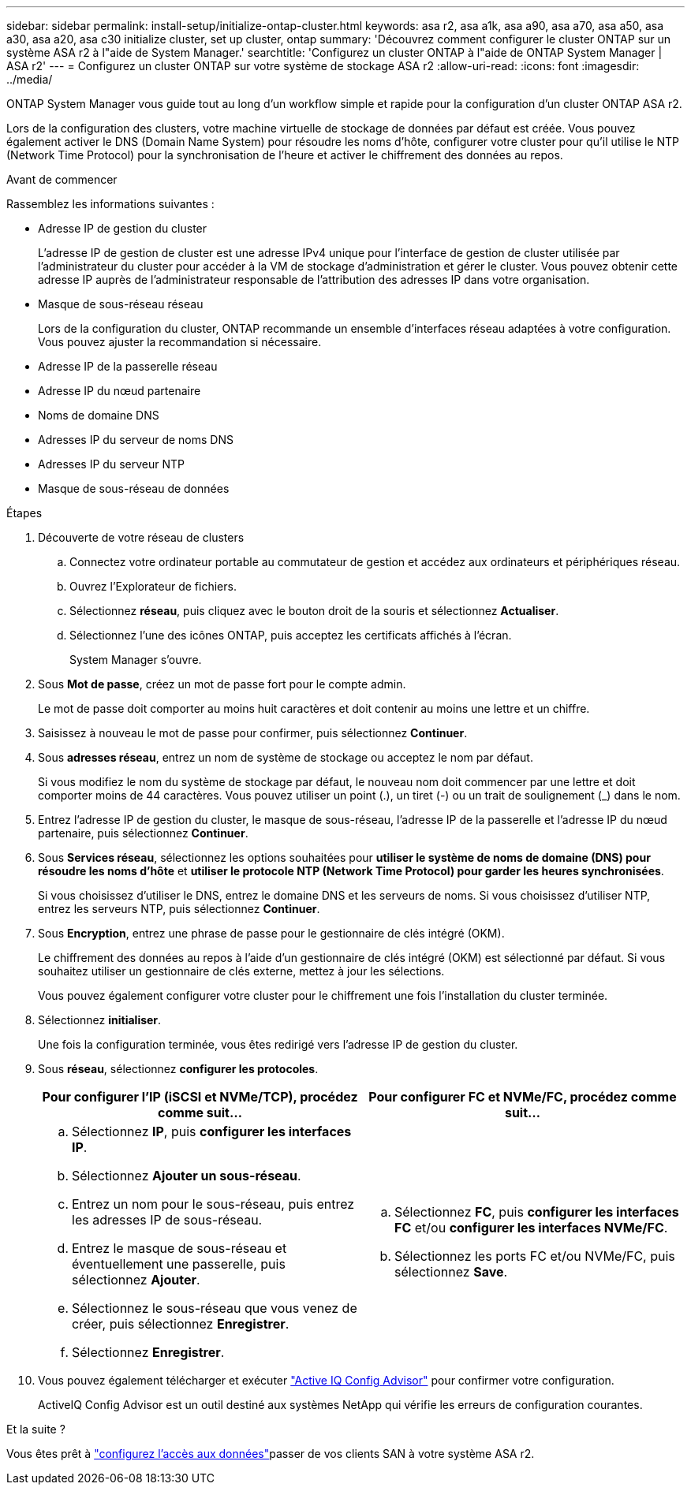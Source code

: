 ---
sidebar: sidebar 
permalink: install-setup/initialize-ontap-cluster.html 
keywords: asa r2, asa a1k, asa a90, asa a70, asa a50, asa a30, asa a20, asa c30 initialize cluster, set up cluster, ontap 
summary: 'Découvrez comment configurer le cluster ONTAP sur un système ASA r2 à l"aide de System Manager.' 
searchtitle: 'Configurez un cluster ONTAP à l"aide de ONTAP System Manager | ASA r2' 
---
= Configurez un cluster ONTAP sur votre système de stockage ASA r2
:allow-uri-read: 
:icons: font
:imagesdir: ../media/


[role="lead"]
ONTAP System Manager vous guide tout au long d'un workflow simple et rapide pour la configuration d'un cluster ONTAP ASA r2.

Lors de la configuration des clusters, votre machine virtuelle de stockage de données par défaut est créée. Vous pouvez également activer le DNS (Domain Name System) pour résoudre les noms d'hôte, configurer votre cluster pour qu'il utilise le NTP (Network Time Protocol) pour la synchronisation de l'heure et activer le chiffrement des données au repos.

.Avant de commencer
Rassemblez les informations suivantes :

* Adresse IP de gestion du cluster
+
L'adresse IP de gestion de cluster est une adresse IPv4 unique pour l'interface de gestion de cluster utilisée par l'administrateur du cluster pour accéder à la VM de stockage d'administration et gérer le cluster. Vous pouvez obtenir cette adresse IP auprès de l'administrateur responsable de l'attribution des adresses IP dans votre organisation.

* Masque de sous-réseau réseau
+
Lors de la configuration du cluster, ONTAP recommande un ensemble d'interfaces réseau adaptées à votre configuration. Vous pouvez ajuster la recommandation si nécessaire.

* Adresse IP de la passerelle réseau
* Adresse IP du nœud partenaire
* Noms de domaine DNS
* Adresses IP du serveur de noms DNS
* Adresses IP du serveur NTP
* Masque de sous-réseau de données


.Étapes
. Découverte de votre réseau de clusters
+
.. Connectez votre ordinateur portable au commutateur de gestion et accédez aux ordinateurs et périphériques réseau.
.. Ouvrez l'Explorateur de fichiers.
.. Sélectionnez *réseau*, puis cliquez avec le bouton droit de la souris et sélectionnez *Actualiser*.
.. Sélectionnez l'une des icônes ONTAP, puis acceptez les certificats affichés à l'écran.
+
System Manager s'ouvre.



. Sous *Mot de passe*, créez un mot de passe fort pour le compte admin.
+
Le mot de passe doit comporter au moins huit caractères et doit contenir au moins une lettre et un chiffre.

. Saisissez à nouveau le mot de passe pour confirmer, puis sélectionnez *Continuer*.
. Sous *adresses réseau*, entrez un nom de système de stockage ou acceptez le nom par défaut.
+
Si vous modifiez le nom du système de stockage par défaut, le nouveau nom doit commencer par une lettre et doit comporter moins de 44 caractères. Vous pouvez utiliser un point (.), un tiret (-) ou un trait de soulignement (_) dans le nom.

. Entrez l'adresse IP de gestion du cluster, le masque de sous-réseau, l'adresse IP de la passerelle et l'adresse IP du nœud partenaire, puis sélectionnez *Continuer*.
. Sous *Services réseau*, sélectionnez les options souhaitées pour *utiliser le système de noms de domaine (DNS) pour résoudre les noms d'hôte* et *utiliser le protocole NTP (Network Time Protocol) pour garder les heures synchronisées*.
+
Si vous choisissez d'utiliser le DNS, entrez le domaine DNS et les serveurs de noms. Si vous choisissez d'utiliser NTP, entrez les serveurs NTP, puis sélectionnez *Continuer*.

. Sous *Encryption*, entrez une phrase de passe pour le gestionnaire de clés intégré (OKM).
+
Le chiffrement des données au repos à l'aide d'un gestionnaire de clés intégré (OKM) est sélectionné par défaut. Si vous souhaitez utiliser un gestionnaire de clés externe, mettez à jour les sélections.

+
Vous pouvez également configurer votre cluster pour le chiffrement une fois l'installation du cluster terminée.

. Sélectionnez *initialiser*.
+
Une fois la configuration terminée, vous êtes redirigé vers l'adresse IP de gestion du cluster.

. Sous *réseau*, sélectionnez *configurer les protocoles*.
+
[cols="2"]
|===
| Pour configurer l'IP (iSCSI et NVMe/TCP), procédez comme suit... | Pour configurer FC et NVMe/FC, procédez comme suit... 


 a| 
.. Sélectionnez *IP*, puis *configurer les interfaces IP*.
.. Sélectionnez *Ajouter un sous-réseau*.
.. Entrez un nom pour le sous-réseau, puis entrez les adresses IP de sous-réseau.
.. Entrez le masque de sous-réseau et éventuellement une passerelle, puis sélectionnez *Ajouter*.
.. Sélectionnez le sous-réseau que vous venez de créer, puis sélectionnez *Enregistrer*.
.. Sélectionnez *Enregistrer*.

 a| 
.. Sélectionnez *FC*, puis *configurer les interfaces FC* et/ou *configurer les interfaces NVMe/FC*.
.. Sélectionnez les ports FC et/ou NVMe/FC, puis sélectionnez *Save*.


|===
. Vous pouvez également télécharger et exécuter link:https://mysupport.netapp.com/site/tools/tool-eula/activeiq-configadvisor["Active IQ Config Advisor"] pour confirmer votre configuration.
+
ActiveIQ Config Advisor est un outil destiné aux systèmes NetApp qui vérifie les erreurs de configuration courantes.



.Et la suite ?
Vous êtes prêt à link:set-up-data-access.html["configurez l'accès aux données"]passer de vos clients SAN à votre système ASA r2.
